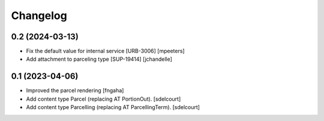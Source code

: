 Changelog
=========


0.2 (2024-03-13)
----------------

- Fix the default value for internal service [URB-3006]
  [mpeeters]

- Add attachment to parceling type [SUP-19414]
  [jchandelle]


0.1 (2023-04-06)
----------------

- Improved the parcel rendering
  [fngaha]

- Add content type Parcel (replacing AT PortionOut).
  [sdelcourt]

- Add content type Parcelling (replacing AT ParcellingTerm).
  [sdelcourt]
